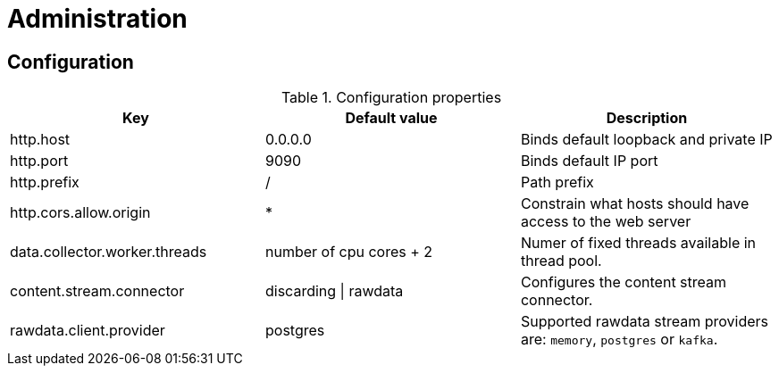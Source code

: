 = Administration

ifdef::env-github[]
:tip-caption: :bulb:
:note-caption: :information_source:
:important-caption: :heavy_exclamation_mark:
:caution-caption: :fire:
:warning-caption: :warning:
:toc-placement: preamble
endif::[]


== Configuration

.Configuration properties
|===
|Key |Default value |Description

|http.host
|0.0.0.0
|Binds default loopback and private IP

|http.port
|9090
|Binds default IP port

|http.prefix
|/
|Path prefix

|http.cors.allow.origin
|*
|Constrain what hosts should have access to the web server

|data.collector.worker.threads
|number of cpu cores + 2
|Numer of fixed threads available in thread pool.

|content.stream.connector
|discarding \| rawdata
|Configures the content stream connector.

|rawdata.client.provider
|postgres
|Supported rawdata stream providers are: `memory`, `postgres` or `kafka`.

|===


